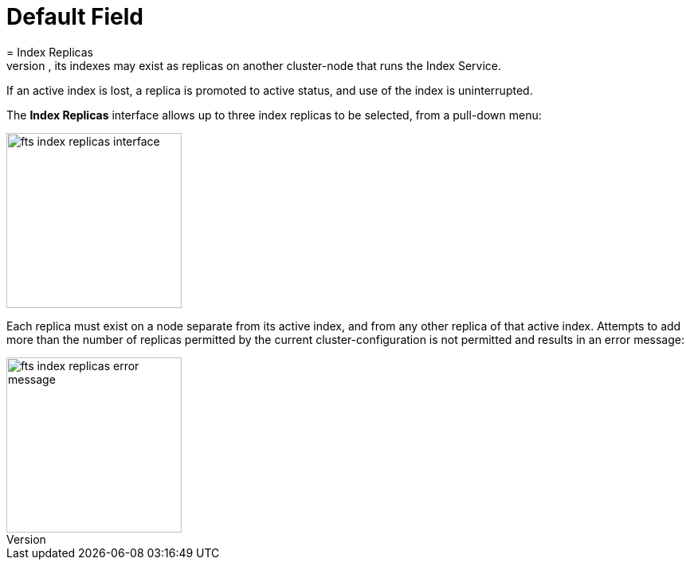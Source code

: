 = Default Field
:description: If an active index is lost, a replica is promoted to active status, and use of the index is uninterrupted.
= Index Replicas
Index Replicas support availability: if an Index Service-node is lost from the cluster, its indexes may exist as replicas on another cluster-node that runs the Index Service.

{description}

The *Index Replicas* interface allows up to three index replicas to be selected, from a pull-down menu:

[#fts_index_replicas_interface]
image::fts-index-replicas-interface.png[,220,align=left]

Each replica must exist on a node separate from its active index, and from any other replica of that active index.
Attempts to add more than the number of replicas permitted by the current cluster-configuration is not permitted and results in an error message:

[#fts_index_replicas_error_message]
image::fts-index-replicas-error-message.png[,220,align=left]


